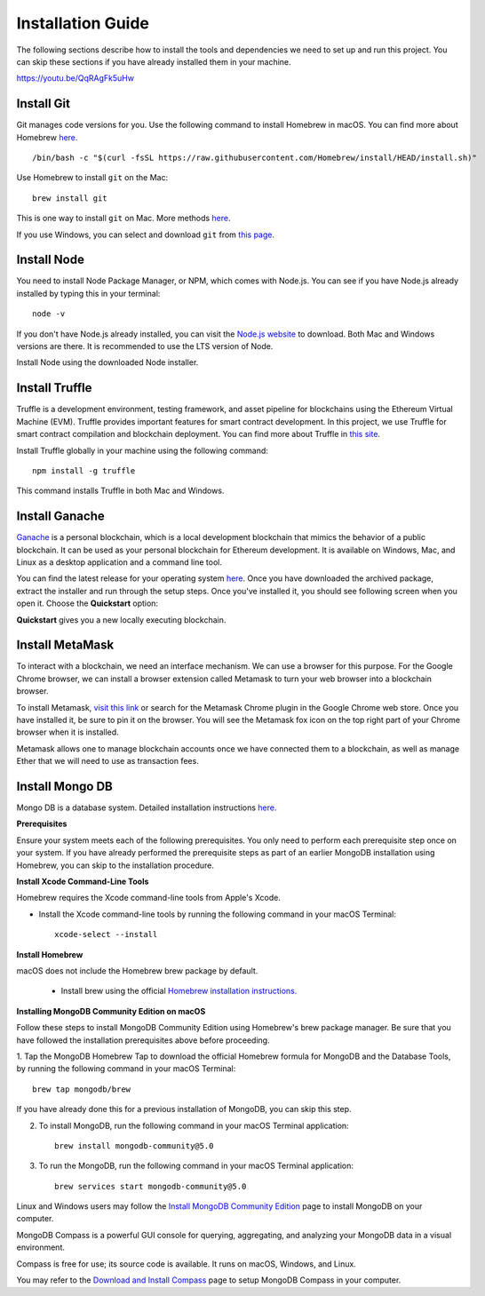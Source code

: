 Installation Guide
==================

The following sections describe how to install the tools and dependencies
we need to set up and run this project. You can skip these sections if you have already installed them in your machine.

`https://youtu.be/QqRAgFk5uHw <https://youtu.be/QqRAgFk5uHw>`_

.. raw:: html

    <iframe width="356" height="200" src="https://www.youtube.com/embed/QqRAgFk5uHw" title="YouTube video player" frameborder="0" allow="accelerometer; autoplay; clipboard-write; encrypted-media; gyroscope; picture-in-picture" allowfullscreen></iframe>

.. raw:: html

Install Git
--------------

Git manages code versions for you. 
Use the following command to install Homebrew in macOS. You can find more about Homebrew
`here. <https://brew.sh/>`_ ::

   /bin/bash -c "$(curl -fsSL https://raw.githubusercontent.com/Homebrew/install/HEAD/install.sh)"

Use Homebrew to install ``git`` on the Mac: ::

   brew install git

This is one way to install ``git`` on Mac. More methods 
`here <https://git-scm.com/download/mac>`_.

If you use Windows, you can select and download ``git`` from `this page <https://git-scm.com/downloads>`_. 

Install Node
---------------

You need to install Node Package Manager, or NPM, which comes with Node.js.  
You can see if you have Node.js already installed by typing this in your terminal::

   node -v

If you don't have Node.js already installed, you can visit the `Node.js website <https://nodejs.org/en/>`_ 
to download. 
Both Mac and Windows versions are there. 
It is recommended to use the LTS version of Node. 

Install Node using the downloaded Node installer.

Install Truffle 
------------------

Truffle is a development environment, testing framework, 
and asset pipeline for blockchains using the Ethereum Virtual Machine (EVM). 
Truffle provides important features for smart contract development. In this project, 
we use Truffle for smart contract compilation and blockchain deployment. 
You can find more about Truffle in 
`this site <https://www.trufflesuite.com/docs/truffle/overview>`_.

Install Truffle globally in your machine using the following command::

   npm install -g truffle

This command installs Truffle in both Mac and Windows.

Install Ganache
-------------------

`Ganache <https://www.trufflesuite.com/ganache>`_ is a personal blockchain, which is a local 
development blockchain that mimics the behavior of a public blockchain. 
It can be used as your personal blockchain for Ethereum development. 
It is available on Windows, Mac, and Linux as a desktop application and a command line tool.

.. image:: ../images/ganache.png

You can find the latest release for your operating system 
`here <https://github.com/trufflesuite/ganache/releases>`_. 
Once you have downloaded the archived package, extract the installer and run through the setup steps. 
Once you've installed it, you should see following screen when you open it. Choose the **Quickstart** option:

.. image:: ../images/quickstart.png

.. image:: ../images/ganache_accounts.png

**Quickstart** gives you a new locally executing blockchain.

Install MetaMask
-------------------

To interact with a blockchain, we need an interface mechanism. We can use a browser for this purpose.
For the Google Chrome browser, we can install a browser extension called Metamask to turn your web browser into a blockchain browser.

.. image:: ../images/metamask.png

To install Metamask, 
`visit this link <https://chrome.google.com/webstore/detail/metamask/nkbihfbeogaeaoehlefnkodbefgpgknn?hl=en>`_ 
or search for the Metamask Chrome plugin in the Google Chrome web store. 
Once you have installed it, be sure to pin it on the browser.
You will see the Metamask fox icon on the top right part of your Chrome browser when it is installed.

Metamask allows one to manage  blockchain accounts once we have connected them to a blockchain, 
as well as manage Ether that we will need to use as transaction fees.

.. _mongo db install target:

Install Mongo DB
----------------

Mongo DB is a database system.  Detailed installation instructions `here. <https://docs.mongodb.com/manual/tutorial/install-mongodb-on-os-x/>`_

**Prerequisites**

Ensure your system meets each of the following prerequisites. 
You only need to perform each prerequisite step once on your system. 
If you have already performed the prerequisite steps as part of an earlier MongoDB 
installation using Homebrew, you can skip to the installation procedure.

**Install Xcode Command-Line Tools**

Homebrew requires the Xcode command-line tools from Apple's Xcode.

- Install the Xcode command-line tools by running the following command in your macOS Terminal: ::

   xcode-select --install

**Install Homebrew**

macOS does not include the Homebrew brew package by default.

 - Install brew using the official `Homebrew installation instructions. <https://brew.sh/#install>`_

**Installing MongoDB Community Edition on macOS**

Follow these steps to install MongoDB Community Edition using Homebrew's brew package manager. 
Be sure that you have followed the installation prerequisites above before proceeding.

1. Tap the MongoDB Homebrew Tap to download the official Homebrew formula for MongoDB and 
the Database Tools, by running the following command in your macOS Terminal: ::

      brew tap mongodb/brew

If you have already done this for a previous installation of MongoDB, you can skip this step.

2. To install MongoDB, run the following command in your macOS Terminal application: ::

      brew install mongodb-community@5.0

3. To run the MongoDB, run the following command in your macOS Terminal application: ::

      brew services start mongodb-community@5.0

Linux and Windows users may follow the `Install MongoDB Community Edition <https://docs.mongodb.com/manual/administration/install-community/>`_
page to install MongoDB on your computer.

MongoDB Compass is a powerful GUI console for querying, aggregating, and analyzing your MongoDB data in a visual environment.

Compass is free for use; its source code is available. It runs on macOS, Windows, and Linux.

You may refer to the `Download and Install Compass <https://docs.mongodb.com/compass/current/install/>`_ page to setup MongoDB Compass in your computer.
